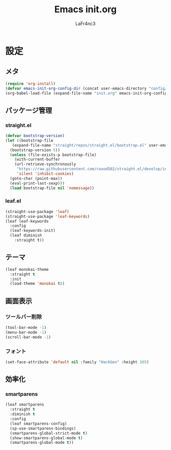 #+TITLE: Emacs init.org
#+AUTHOR: LaFr4nc3
#+BABLE: :cache yes
#+PROPERTY: header-args :tangle yes

* 設定

** メタ
#+BEGIN_SRC emacs-lisp :tangle no
  (require 'org-install)
  (defvar emacs-init-org-config-dir (concat user-emacs-directory "config/"))
  (org-babel-load-file (expand-file-name "init.org" emacs-init-org-config-dir))
#+END_SRC

** パッケージ管理

*** straight.el
#+BEGIN_SRC emacs-lisp
  (defvar bootstrap-version)
  (let ((bootstrap-file
	 (expand-file-name "straight/repos/straight.el/bootstrap.el" user-emacs-directory))
	(bootstrap-version 5))
    (unless (file-exists-p bootstrap-file)
      (with-current-buffer
	  (url-retrieve-synchronously
	   "https://raw.githubusercontent.com/raxod502/straight.el/develop/install.el"
	   'silent 'inhibit-cookies)
	(goto-char (point-max))
	(eval-print-last-sexp)))
    (load bootstrap-file nil 'nomessage))
#+END_SRC

*** leaf.el

#+BEGIN_SRC emacs-lisp
  (straight-use-package 'leaf)
  (straight-use-package 'leaf-keywords)
  (leaf leaf-keywords
    :config
    (leaf-keywords-init)
    (leaf diminish
      :straight t))
#+END_SRC

** テーマ
#+BEGIN_SRC emacs-lisp
  (leaf monokai-theme
    :straight t
    :init
    (load-theme 'monokai t))
#+END_SRC

** 画面表示

*** ツールバー削除
#+BEGIN_SRC emacs-lisp
  (tool-bar-mode -1)
  (menu-bar-mode -1)
  (scroll-bar-mode -1)
#+END_SRC

*** フォント
#+BEGIN_SRC emacs-lisp
  (set-face-attribute 'default nil :family "HackGen" :height 105)
#+END_SRC

** 効率化

*** smartparens
#+BEGIN_SRC emacs-lisp
  (leaf smartparens
    :straight t
    :diminish t
    :config
    (leaf smartparens-config)
    (sp-use-smartparens-bindings)
    (smartparens-global-strict-mode t)
    (show-smartparens-global-mode t)
    (smartparens-global-mode t))
#+END_SRC

